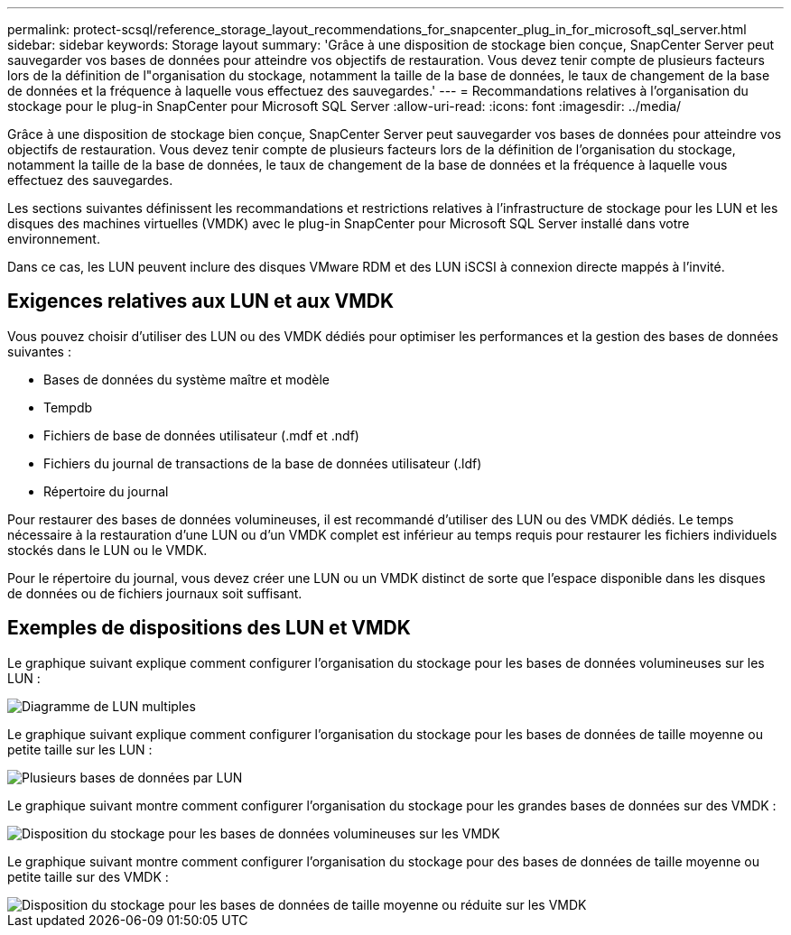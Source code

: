 ---
permalink: protect-scsql/reference_storage_layout_recommendations_for_snapcenter_plug_in_for_microsoft_sql_server.html 
sidebar: sidebar 
keywords: Storage layout 
summary: 'Grâce à une disposition de stockage bien conçue, SnapCenter Server peut sauvegarder vos bases de données pour atteindre vos objectifs de restauration. Vous devez tenir compte de plusieurs facteurs lors de la définition de l"organisation du stockage, notamment la taille de la base de données, le taux de changement de la base de données et la fréquence à laquelle vous effectuez des sauvegardes.' 
---
= Recommandations relatives à l'organisation du stockage pour le plug-in SnapCenter pour Microsoft SQL Server
:allow-uri-read: 
:icons: font
:imagesdir: ../media/


[role="lead"]
Grâce à une disposition de stockage bien conçue, SnapCenter Server peut sauvegarder vos bases de données pour atteindre vos objectifs de restauration. Vous devez tenir compte de plusieurs facteurs lors de la définition de l'organisation du stockage, notamment la taille de la base de données, le taux de changement de la base de données et la fréquence à laquelle vous effectuez des sauvegardes.

Les sections suivantes définissent les recommandations et restrictions relatives à l'infrastructure de stockage pour les LUN et les disques des machines virtuelles (VMDK) avec le plug-in SnapCenter pour Microsoft SQL Server installé dans votre environnement.

Dans ce cas, les LUN peuvent inclure des disques VMware RDM et des LUN iSCSI à connexion directe mappés à l'invité.



== Exigences relatives aux LUN et aux VMDK

Vous pouvez choisir d'utiliser des LUN ou des VMDK dédiés pour optimiser les performances et la gestion des bases de données suivantes :

* Bases de données du système maître et modèle
* Tempdb
* Fichiers de base de données utilisateur (.mdf et .ndf)
* Fichiers du journal de transactions de la base de données utilisateur (.ldf)
* Répertoire du journal


Pour restaurer des bases de données volumineuses, il est recommandé d'utiliser des LUN ou des VMDK dédiés. Le temps nécessaire à la restauration d'une LUN ou d'un VMDK complet est inférieur au temps requis pour restaurer les fichiers individuels stockés dans le LUN ou le VMDK.

Pour le répertoire du journal, vous devez créer une LUN ou un VMDK distinct de sorte que l'espace disponible dans les disques de données ou de fichiers journaux soit suffisant.



== Exemples de dispositions des LUN et VMDK

Le graphique suivant explique comment configurer l'organisation du stockage pour les bases de données volumineuses sur les LUN :

image::../media/smsql_storage_layout_mult_vols_snapcenter.gif[Diagramme de LUN multiples]

Le graphique suivant explique comment configurer l'organisation du stockage pour les bases de données de taille moyenne ou petite taille sur les LUN :

image::../media/smsql_storage_layout_mult_dbs_luns_snapcenter.gif[Plusieurs bases de données par LUN]

Le graphique suivant montre comment configurer l'organisation du stockage pour les grandes bases de données sur des VMDK :

image::../media/smsql_storage_layout_large_dbs_vmdk.gif[Disposition du stockage pour les bases de données volumineuses sur les VMDK]

Le graphique suivant montre comment configurer l'organisation du stockage pour des bases de données de taille moyenne ou petite taille sur des VMDK :

image::../media/smsql_storage_layout_med_small_dbs_vmdk.gif[Disposition du stockage pour les bases de données de taille moyenne ou réduite sur les VMDK]
